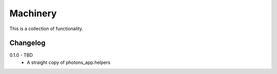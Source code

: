Machinery
=========

This is a collection of functionality.


Changelog
---------

0.1.0 - TBD
    * A straight copy of photons_app.helpers
